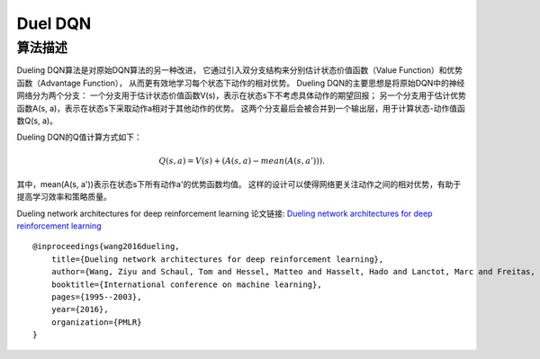 Duel DQN
======================

算法描述
----------------------

Dueling DQN算法是对原始DQN算法的另一种改进，
它通过引入双分支结构来分别估计状态价值函数（Value Function）和优势函数（Advantage Function），
从而更有效地学习每个状态下动作的相对优势。
Dueling DQN的主要思想是将原始DQN中的神经网络分为两个分支：
一个分支用于估计状态价值函数V(s)，表示在状态s下不考虑具体动作的期望回报；
另一个分支用于估计优势函数A(s, a)，表示在状态s下采取动作a相对于其他动作的优势。
这两个分支最后会被合并到一个输出层，用于计算状态-动作值函数Q(s, a)。

Dueling DQN的Q值计算方式如下：

.. math:: Q(s, a) = V(s) + (A(s, a) - mean(A(s, a'))).

其中，mean(A(s, a'))表示在状态s下所有动作a'的优势函数均值。
这样的设计可以使得网络更关注动作之间的相对优势，有助于提高学习效率和策略质量。

Dueling network architectures for deep reinforcement learning
论文链接: `Dueling network architectures for deep reinforcement learning 
<http://proceedings.mlr.press/v48/wangf16.pdf>`_

::

    @inproceedings{wang2016dueling,
        title={Dueling network architectures for deep reinforcement learning},
        author={Wang, Ziyu and Schaul, Tom and Hessel, Matteo and Hasselt, Hado and Lanctot, Marc and Freitas, Nando},
        booktitle={International conference on machine learning},
        pages={1995--2003},
        year={2016},
        organization={PMLR}
    }
